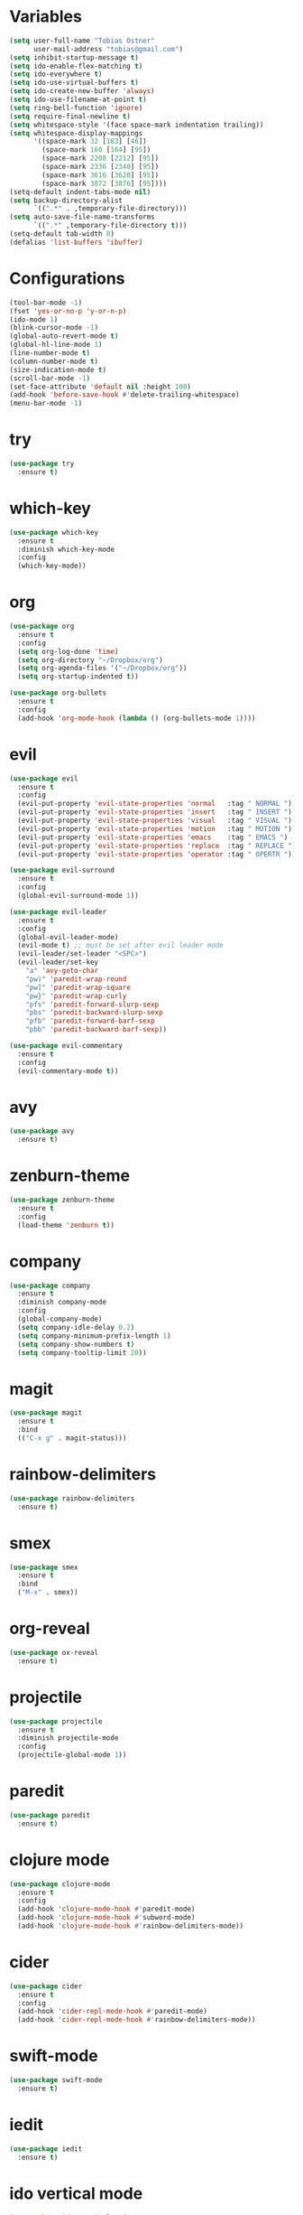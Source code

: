 * Variables

#+BEGIN_SRC emacs-lisp
  (setq user-full-name "Tobias Ostner"
        user-mail-address "tobias@gmail.com")
  (setq inhibit-startup-message t)
  (setq ido-enable-flex-matching t)
  (setq ido-everywhere t)
  (setq ido-use-virtual-buffers t)
  (setq ido-create-new-buffer 'always)
  (setq ido-use-filename-at-point t)
  (setq ring-bell-function 'ignore)
  (setq require-final-newline t)
  (setq whitespace-style '(face space-mark indentation trailing))
  (setq whitespace-display-mappings
        '((space-mark 32 [183] [46])
          (space-mark 160 [164] [95])
          (space-mark 2208 [2212] [95])
          (space-mark 2336 [2340] [95])
          (space-mark 3616 [3620] [95])
          (space-mark 3872 [3876] [95])))
  (setq-default indent-tabs-mode nil)
  (setq backup-directory-alist
        `((".*" . ,temporary-file-directory)))
  (setq auto-save-file-name-transforms
        `((".*" ,temporary-file-directory t)))
  (setq-default tab-width 8)
  (defalias 'list-buffers 'ibuffer)
#+END_SRC

* Configurations

#+BEGIN_SRC emacs-lisp
  (tool-bar-mode -1)
  (fset 'yes-or-no-p 'y-or-n-p)
  (ido-mode 1)
  (blink-cursor-mode -1)
  (global-auto-revert-mode t)
  (global-hl-line-mode 1)
  (line-number-mode t)
  (column-number-mode t)
  (size-indication-mode t)
  (scroll-bar-mode -1)
  (set-face-attribute 'default nil :height 100)
  (add-hook 'before-save-hook #'delete-trailing-whitespace)
  (menu-bar-mode -1)
#+END_SRC

* try

#+BEGIN_SRC emacs-lisp
  (use-package try
    :ensure t)
#+END_SRC

* which-key

#+BEGIN_SRC emacs-lisp
  (use-package which-key
    :ensure t
    :diminish which-key-mode
    :config
    (which-key-mode))
#+END_SRC

* org

#+BEGIN_SRC emacs-lisp
  (use-package org
    :ensure t
    :config
    (setq org-log-done 'time)
    (setq org-directory "~/Dropbox/org")
    (setq org-agenda-files '("~/Dropbox/org"))
    (setq org-startup-indented t))

  (use-package org-bullets
    :ensure t
    :config
    (add-hook 'org-mode-hook (lambda () (org-bullets-mode 1))))
#+END_SRC

* evil

#+BEGIN_SRC emacs-lisp
  (use-package evil
    :ensure t
    :config
    (evil-put-property 'evil-state-properties 'normal   :tag " NORMAL ")
    (evil-put-property 'evil-state-properties 'insert   :tag " INSERT ")
    (evil-put-property 'evil-state-properties 'visual   :tag " VISUAL ")
    (evil-put-property 'evil-state-properties 'motion   :tag " MOTION ")
    (evil-put-property 'evil-state-properties 'emacs    :tag " EMACS ")
    (evil-put-property 'evil-state-properties 'replace  :tag " REPLACE ")
    (evil-put-property 'evil-state-properties 'operator :tag " OPERTR "))

  (use-package evil-surround
    :ensure t
    :config
    (global-evil-surround-mode 1))

  (use-package evil-leader
    :ensure t
    :config
    (global-evil-leader-mode)
    (evil-mode t) ;; must be set after evil leader mode
    (evil-leader/set-leader "<SPC>")
    (evil-leader/set-key
      "a" 'avy-goto-char
      "pw)" 'paredit-wrap-round
      "pw]" 'paredit-wrap-square
      "pw}" 'paredit-wrap-curly
      "pfs" 'paredit-forward-slurp-sexp
      "pbs" 'paredit-backward-slurp-sexp
      "pfb" 'paredit-forward-barf-sexp
      "pbb" 'paredit-backward-barf-sexp))

  (use-package evil-commentary
    :ensure t
    :config
    (evil-commentary-mode t))
#+END_SRC

* avy

#+BEGIN_SRC emacs-lisp
    (use-package avy
      :ensure t)
#+END_SRC

* zenburn-theme

#+BEGIN_SRC emacs-lisp
  (use-package zenburn-theme
    :ensure t
    :config
    (load-theme 'zenburn t))
#+END_SRC

* company

#+BEGIN_SRC emacs-lisp
  (use-package company
    :ensure t
    :diminish company-mode
    :config
    (global-company-mode)
    (setq company-idle-delay 0.2)
    (setq company-minimum-prefix-length 1)
    (setq company-show-numbers t)
    (setq company-tooltip-limit 20))
#+END_SRC

* magit

#+BEGIN_SRC emacs-lisp
  (use-package magit
    :ensure t
    :bind
    (("C-x g" . magit-status)))
#+END_SRC

* rainbow-delimiters

  #+BEGIN_SRC emacs-lisp
    (use-package rainbow-delimiters
      :ensure t)
  #+END_SRC

* smex

#+BEGIN_SRC emacs-lisp
  (use-package smex
    :ensure t
    :bind
    ("M-x" . smex))
#+END_SRC

* org-reveal

  #+BEGIN_SRC emacs-lisp
    (use-package ox-reveal
      :ensure t)
  #+END_SRC

* projectile

  #+BEGIN_SRC emacs-lisp
    (use-package projectile
      :ensure t
      :diminish projectile-mode
      :config
      (projectile-global-mode 1))
  #+END_SRC

* paredit

  #+BEGIN_SRC emacs-lisp
    (use-package paredit
      :ensure t)
  #+END_SRC

* clojure mode

  #+BEGIN_SRC emacs-lisp
    (use-package clojure-mode
      :ensure t
      :config
      (add-hook 'clojure-mode-hook #'paredit-mode)
      (add-hook 'clojure-mode-hook #'subword-mode)
      (add-hook 'clojure-mode-hook #'rainbow-delimiters-mode))
  #+END_SRC

* cider

#+BEGIN_SRC emacs-lisp
  (use-package cider
    :ensure t
    :config
    (add-hook 'cider-repl-mode-hook #'paredit-mode)
    (add-hook 'cider-repl-mode-hook #'rainbow-delimiters-mode))
#+END_SRC

* swift-mode

#+BEGIN_SRC emacs-lisp
  (use-package swift-mode
    :ensure t)
#+END_SRC

* iedit

#+BEGIN_SRC emacs-lisp
  (use-package iedit
    :ensure t)
#+END_SRC

* ido vertical mode

#+BEGIN_SRC emacs-lisp
    (use-package ido-vertical-mode
      :ensure t
      :config
      (ido-vertical-mode 1)
      (setq ido-vertical-show-count t))
#+END_SRC

* beacon mode

#+BEGIN_SRC emacs-lisp
  (use-package beacon
    :ensure t
    :config
    (beacon-mode))
#+END_SRC

* git-gutter

#+BEGIN_SRC emacs-lisp
  (use-package git-gutter
    :ensure t
    :diminish t
    :config
    (global-git-gutter-mode t)
    (custom-set-variables '(git-gutter:update-interval 2)))
#+END_SRC

* web-mode

#+BEGIN_SRC emacs-lisp
  (use-package web-mode
    :ensure t
    :mode "\\.html?\\'")
#+END_SRC
